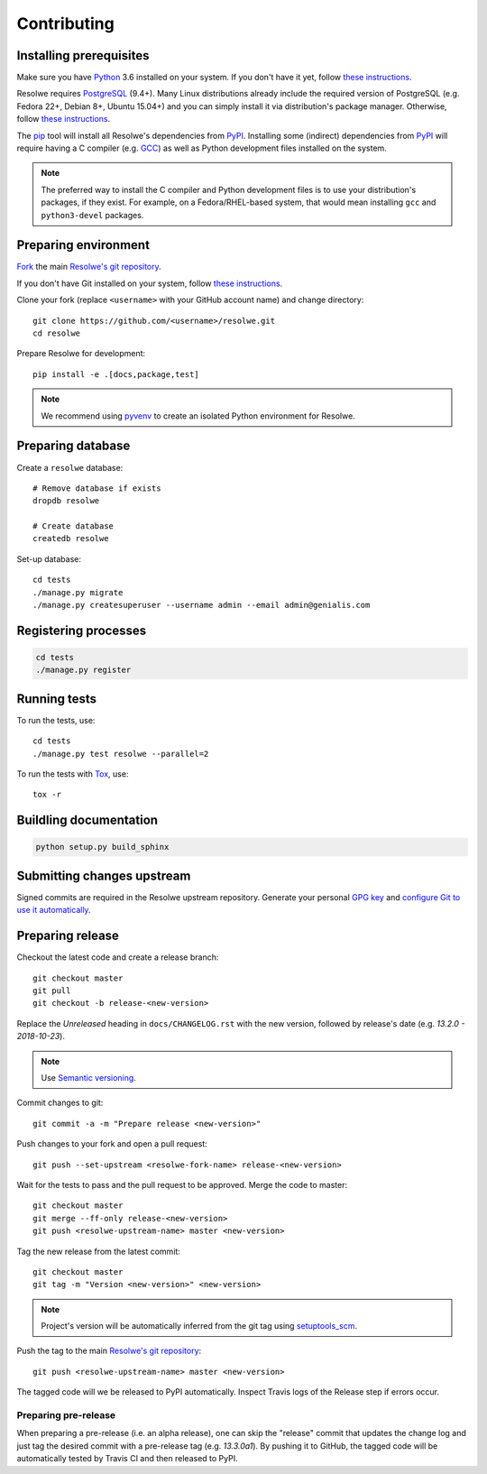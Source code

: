 ============
Contributing
============

Installing prerequisites
========================

Make sure you have Python_ 3.6 installed on your system. If you don't have it
yet, follow `these instructions
<https://docs.python.org/3/using/index.html>`__.

Resolwe requires PostgreSQL_ (9.4+). Many Linux distributions already include
the required version of PostgreSQL (e.g. Fedora 22+, Debian 8+, Ubuntu 15.04+)
and you can simply install it via distribution's package manager. Otherwise,
follow `these instructions
<https://wiki.postgresql.org/wiki/Detailed_installation_guides>`__.

.. _Python: https://www.python.org/
.. _PostgreSQL: http://www.postgresql.org/

The pip_ tool will install all Resolwe's dependencies from PyPI_. Installing
some (indirect) dependencies from PyPI_ will require having a C compiler
(e.g. GCC_) as well as Python development files installed on the system.

.. note::

    The preferred way to install the C compiler and Python development files is
    to use your distribution's packages, if they exist. For example, on a
    Fedora/RHEL-based system, that would mean installing ``gcc`` and
    ``python3-devel`` packages.

.. _pip: https://pip.pypa.io/
.. _PyPi: https://pypi.python.org/
.. _GCC: https://gcc.gnu.org/

Preparing environment
=====================

`Fork <https://help.github.com/articles/fork-a-repo>`__ the main
`Resolwe's git repository`_.

If you don't have Git installed on your system, follow `these
instructions <http://git-scm.com/book/en/v2/Getting-Started-Installing-Git>`__.

Clone your fork (replace ``<username>`` with your GitHub account name) and
change directory::

    git clone https://github.com/<username>/resolwe.git
    cd resolwe

Prepare Resolwe for development::

    pip install -e .[docs,package,test]

.. note::

    We recommend using `pyvenv <http://docs.python.org/3/library/venv.html>`_
    to create an isolated Python environment for Resolwe.

.. _Resolwe's git repository: https://github.com/genialis/resolwe

Preparing database
==================

Create a ``resolwe`` database::

    # Remove database if exists
    dropdb resolwe

    # Create database
    createdb resolwe

Set-up database::

    cd tests
    ./manage.py migrate
    ./manage.py createsuperuser --username admin --email admin@genialis.com

Registering processes
=====================

.. code-block:: none

    cd tests
    ./manage.py register

Running tests
=============

To run the tests, use::

    cd tests
    ./manage.py test resolwe --parallel=2

To run the tests with Tox_, use::

    tox -r

.. _Tox: http://tox.testrun.org/

Buildling documentation
=======================

.. code-block:: none

    python setup.py build_sphinx

Submitting changes upstream
===========================

Signed commits are required in the Resolwe upstream repository. Generate your
personal `GPG key`_ and `configure Git to use it automatically`_.

.. _GPG key: https://www.gnupg.org/
.. _configure Git to use it automatically: https://git-scm.com/book/en/v2/Git-Tools-Signing-Your-Work

Preparing release
=================

Checkout the latest code and create a release branch::

    git checkout master
    git pull
    git checkout -b release-<new-version>

Replace the *Unreleased* heading in ``docs/CHANGELOG.rst`` with the new
version, followed by release's date (e.g. *13.2.0 - 2018-10-23*).

.. note::

    Use `Semantic versioning`_.

Commit changes to git::

    git commit -a -m "Prepare release <new-version>"

Push changes to your fork and open a pull request::

    git push --set-upstream <resolwe-fork-name> release-<new-version>

Wait for the tests to pass and the pull request to be approved. Merge the code
to master::

    git checkout master
    git merge --ff-only release-<new-version>
    git push <resolwe-upstream-name> master <new-version>

Tag the new release from the latest commit::

    git checkout master
    git tag -m "Version <new-version>" <new-version>

.. note::

    Project's version will be automatically inferred from the git tag using
    `setuptools_scm`_.

Push the tag to the main `Resolwe's git repository`_::

    git push <resolwe-upstream-name> master <new-version>

The tagged code will we be released to PyPI automatically. Inspect Travis logs
of the Release step if errors occur.

Preparing pre-release
---------------------

When preparing a pre-release (i.e. an alpha release), one can skip the
"release" commit that updates the change log and just tag the desired commit
with a pre-release tag (e.g. *13.3.0a1*). By pushing it to GitHub, the tagged
code will be automatically tested by Travis CI and then released to PyPI.

.. _Semantic versioning: https://packaging.python.org/en/latest/distributing/#semantic-versioning-preferred
.. _setuptools_scm: https://github.com/pypa/setuptools_scm/
